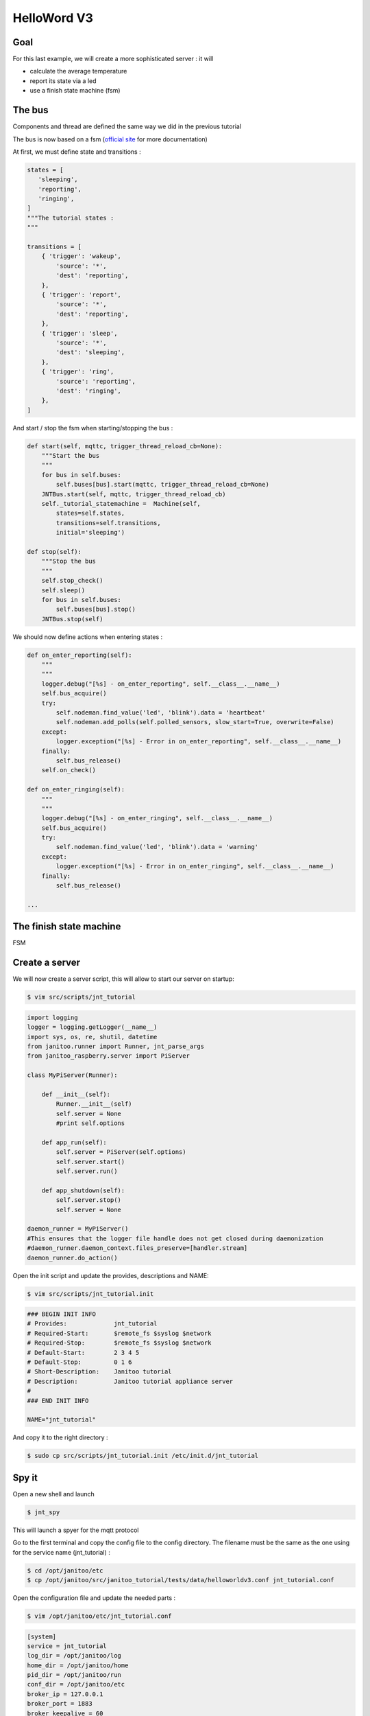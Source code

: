 ============
HelloWord V3
============


Goal
====

For this last example, we will create a more sophisticated server : it will

- calculate the average temperature
- report its state via a led
- use a finish state machine (fsm)


The bus
=======

Components and thread are defined the same way we did in the previous tutorial

The bus is now based on a fsm (`official site <https://github.com/tyarkoni/transitions>`_ for more documentation)

At first, we must define state and transitions :

.. code:: python

    states = [
       'sleeping',
       'reporting',
       'ringing',
    ]
    """The tutorial states :
    """

    transitions = [
        { 'trigger': 'wakeup',
            'source': '*',
            'dest': 'reporting',
        },
        { 'trigger': 'report',
            'source': '*',
            'dest': 'reporting',
        },
        { 'trigger': 'sleep',
            'source': '*',
            'dest': 'sleeping',
        },
        { 'trigger': 'ring',
            'source': 'reporting',
            'dest': 'ringing',
        },
    ]

And start / stop the fsm when starting/stopping the bus :

.. code:: python

    def start(self, mqttc, trigger_thread_reload_cb=None):
        """Start the bus
        """
        for bus in self.buses:
            self.buses[bus].start(mqttc, trigger_thread_reload_cb=None)
        JNTBus.start(self, mqttc, trigger_thread_reload_cb)
        self._tutorial_statemachine =  Machine(self,
            states=self.states,
            transitions=self.transitions,
            initial='sleeping')

    def stop(self):
        """Stop the bus
        """
        self.stop_check()
        self.sleep()
        for bus in self.buses:
            self.buses[bus].stop()
        JNTBus.stop(self)

We should now define actions when entering states :

.. code:: python

    def on_enter_reporting(self):
        """
        """
        logger.debug("[%s] - on_enter_reporting", self.__class__.__name__)
        self.bus_acquire()
        try:
            self.nodeman.find_value('led', 'blink').data = 'heartbeat'
            self.nodeman.add_polls(self.polled_sensors, slow_start=True, overwrite=False)
        except:
            logger.exception("[%s] - Error in on_enter_reporting", self.__class__.__name__)
        finally:
            self.bus_release()
        self.on_check()

    def on_enter_ringing(self):
        """
        """
        logger.debug("[%s] - on_enter_ringing", self.__class__.__name__)
        self.bus_acquire()
        try:
            self.nodeman.find_value('led', 'blink').data = 'warning'
        except:
            logger.exception("[%s] - Error in on_enter_ringing", self.__class__.__name__)
        finally:
            self.bus_release()

    ...


The finish state machine
========================

FSM

.. image:: images/fsm_bus.png


Create a server
===============

We will now create a server script, this will allow to start our server on startup:

.. code:: bash

    $ vim src/scripts/jnt_tutorial

.. code:: python

    import logging
    logger = logging.getLogger(__name__)
    import sys, os, re, shutil, datetime
    from janitoo.runner import Runner, jnt_parse_args
    from janitoo_raspberry.server import PiServer

    class MyPiServer(Runner):

        def __init__(self):
            Runner.__init__(self)
            self.server = None
            #print self.options

        def app_run(self):
            self.server = PiServer(self.options)
            self.server.start()
            self.server.run()

        def app_shutdown(self):
            self.server.stop()
            self.server = None

    daemon_runner = MyPiServer()
    #This ensures that the logger file handle does not get closed during daemonization
    #daemon_runner.daemon_context.files_preserve=[handler.stream]
    daemon_runner.do_action()

Open the init script and update the provides, descriptions and NAME:

.. code:: bash

    $ vim src/scripts/jnt_tutorial.init

.. code:: bash

    ### BEGIN INIT INFO
    # Provides:             jnt_tutorial
    # Required-Start:       $remote_fs $syslog $network
    # Required-Stop:        $remote_fs $syslog $network
    # Default-Start:        2 3 4 5
    # Default-Stop:         0 1 6
    # Short-Description:    Janitoo tutorial
    # Description:          Janitoo tutorial appliance server
    #
    ### END INIT INFO

    NAME="jnt_tutorial"

And copy it to the right directory :

.. code:: bash

    $ sudo cp src/scripts/jnt_tutorial.init /etc/init.d/jnt_tutorial


Spy it
======

Open a new shell and launch

.. code:: bash

    $ jnt_spy

This will launch a spyer for the mqtt protocol

Go to the first terminal and copy the config file to the config directory.
The filename must be the same as the one using for the service name (jnt_tutorial) :

.. code:: bash

    $ cd /opt/janitoo/etc
    $ cp /opt/janitoo/src/janitoo_tutorial/tests/data/helloworldv3.conf jnt_tutorial.conf

Open the configuration file and update the needed parts :

.. code:: bash

    $ vim /opt/janitoo/etc/jnt_tutorial.conf

.. code:: bash

    [system]
    service = jnt_tutorial
    log_dir = /opt/janitoo/log
    home_dir = /opt/janitoo/home
    pid_dir = /opt/janitoo/run
    conf_dir = /opt/janitoo/etc
    broker_ip = 127.0.0.1
    broker_port = 1883
    broker_keepalive = 60
    heartbeat_timeout = 10
    heartbeat_count = 3
    slow_start = 0.5

    ...

    [handler_file]
    class = FileHandler
    level = DEBUG
    formatter = generic
    args = ('/opt/janitoo/log/jnt_tutorial.log', 'w')

There are many options startup like slow_start (a dedicated options for slow machines to sleep between startup steps).
Look at source for list :(.

You can now starts the service :

.. code:: bash

    $ sudo service jnt_tutorial start

You can look at the protocol during startup on the spyer terminal.

You can also look at logs. In a new terminal :

.. code:: bash

    $ tail -n 100 -f /opt/janitoo/log/jnt_tutorial.log

Its time to query ther server. Go to the first terminal and query the network :

.. code:: bash

    $ jnt_query network

You should receive the list of nodes availables on your server :

.. code:: bash

    hadd       uuid                 name                      location                  product_type
    hadd       uuid                 name                      location                  product_type
    0225/0000  tutorial3            Hello world               Rapsberry                 Default product type
    0225/0002  tutorial3__temperature Temperature               Onewire                   Temperature sensor
    0225/0004  tutorial3__led       Led                       GPIO                      Software
    0225/0003  tutorial3__cpu       CPU                       Hostsensor                Software component
    0225/0001  tutorial3__ambiance  Ambiance 1                DHT                       Temperature/humidity sensor

You can also query a node :

.. code:: bash

    $ jnt_query node --hadd 0225/0000

Check the config values :

.. code:: bash

    $ jnt_query node --hadd 0225/0000 --vuuid request_info_configs

.. code:: bash

    hadd       node_uuid                 uuid                           idx  data                      units      type  genre cmdclass help
    0225/0004  tutorial3__led            switch_poll                    0    300                       seconds    4     3     112      The poll delay of the value
    0225/0004  tutorial3__led            blink_poll                     0    300                       seconds    4     3     112      The poll delay of the value
    0225/0004  tutorial3__led            location                       0    GPIO                      None       8     3     112      The location of the node
    0225/0004  tutorial3__led            pin                            0    1                         None       4     3     112      The pin number on the board
    0225/0004  tutorial3__led            name                           0    Led                       None       8     3     112      The name of the node
    0225/0001  tutorial3__ambiance       temperature_poll               0    300                       seconds    4     3     112      The poll delay of the value
    0225/0001  tutorial3__ambiance       name                           0    Ambiance 1                None       8     3     112      The name of the node
    0225/0001  tutorial3__ambiance       pin                            0    6                         None       4     3     112      The pin number on the board
    0225/0001  tutorial3__ambiance       humidity_poll                  0    300                       seconds    4     3     112      The poll delay of the value
    0225/0001  tutorial3__ambiance       location                       0    DHT                       None       8     3     112      The location of the node
    0225/0001  tutorial3__ambiance       sensor                         0    11                        None       4     3     112      The sensor type : 11,22,2302
    0225/0000  tutorial3                 tutorial3_temperature_poll     0    300                       seconds    4     3     112      The poll delay of the value
    0225/0000  tutorial3                 tutorial3_temperature_critical 0    50                        None       4     3     112      The critical temperature. If 2 of the 3 temperature sensors are up to this value, a security notification is sent.
    0225/0000  tutorial3                 location                       0    Rapsberry                 None       8     3     112      The location of the node
    0225/0000  tutorial3                 name                           0    Hello world               None       8     3     112      The name of the node
    0225/0000  tutorial3                 tutorial3_timer_delay          0    45                        None       4     3     112      The delay between 2 checks
    0225/0003  tutorial3__cpu            frequency_poll                 0    30                        seconds    4     3     112      The poll delay of the value
    0225/0003  tutorial3__cpu            temperature_poll               0    30                        seconds    4     3     112      The poll delay of the value
    0225/0003  tutorial3__cpu            voltage_poll                   0    30                        seconds    4     3     112      The poll delay of the value
    0225/0003  tutorial3__cpu            location                       0    Hostsensor                None       8     3     112      The location of the node
    0225/0003  tutorial3__cpu            name                           0    CPU                       None       8     3     112      The name of the node
    0225/0002  tutorial3__temperature    temperature_poll               0    300                       seconds    4     3     112      The poll delay of the value
    0225/0002  tutorial3__temperature    location                       0    Onewire                   None       8     3     112      The location of the node
    0225/0002  tutorial3__temperature    hexadd                         0    28-00000463b745           None       8     3     112      The hexadecimal address of the DS18B20
    0225/0002  tutorial3__temperature    name                           0    Temperature               None       8     3     112      The name of the node

Get the user values :

.. code:: bash

    $ jnt_query node --hadd 0225/0000 --vuuid request_info_users

.. code:: bash

    hadd       node_uuid                 uuid                           idx  data                      units      type  genre cmdclass help
    0225/0001  tutorial3__ambiance       temperature                    0    19.0                      °C         3     2     49       The temperature
    0225/0001  tutorial3__ambiance       humidity                       0    24.0                      %          3     2     49       The humidity
    0225/0000  tutorial3                 tutorial3_temperature          0    None                      °C         3     2     49       The average temperature of tutorial.
    0225/0000  tutorial3                 tutorial3_state                0    sleeping                  None       8     2     49       The state of the machine.
    0225/0000  tutorial3                 tutorial3_change               0    None                      None       8     2     0        Change the state of the machine.
    0225/0003  tutorial3__cpu            frequency                      0    1000                      MHz        3     2     49       The frequency of the CPU
    0225/0003  tutorial3__cpu            voltage                        0    1.35                      V          3     2     49       The voltage of the CPU
    0225/0003  tutorial3__cpu            temperature                    0    37.9                      °C         3     2     49       The temperature of the CPU
    0225/0002  tutorial3__temperature    temperature                    0    19.5                      °C         3     2     49       The temperature


Start it at boot
================

To start your server on boot, use :

.. code:: bash

    $ sudo update-rc.d jnt_tutorial defaults

You can also stop, restart, kill, ... your server using :

.. code:: bash

    $ sudo service jnt_tutorial

.. code:: bash

    Usage: /etc/init.d/jnt_tutorial {start|stop|restart|reload|status|kill}


Performances
============

.. code:: bash

    $ nice top

.. code:: bash

    PID   USER      PR  NI  VIRT  RES  SHR S  %CPU %MEM    TIME+  COMMAND
    24126 root      20   0 59352  13m 4292 S   5,9  2,7   0:38.28 /usr/bin/python /usr/local/bin/jnt_tutorial -c /opt/janitoo/src/janitoo_tutorial/tests/data/helloworldv
